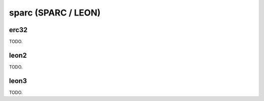 .. comment SPDX-License-Identifier: CC-BY-SA-4.0
.. comment Copyright (c) 2018 embedded brains GmbH

sparc (SPARC / LEON)
********************

erc32
=====

TODO.

leon2
=====

TODO.

leon3
=====

TODO.
